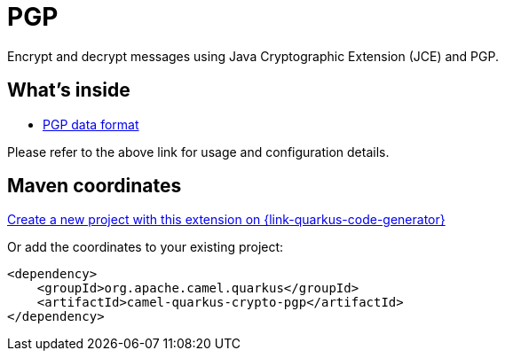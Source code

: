// Do not edit directly!
// This file was generated by camel-quarkus-maven-plugin:update-extension-doc-page
[id="extensions-crypto-pgp"]
= PGP
:linkattrs:
:cq-artifact-id: camel-quarkus-crypto-pgp
:cq-native-supported: true
:cq-status: Stable
:cq-status-deprecation: Stable
:cq-description: Encrypt and decrypt messages using Java Cryptographic Extension (JCE) and PGP.
:cq-deprecated: false
:cq-jvm-since: 3.13.0
:cq-native-since: 3.13.0

ifeval::[{doc-show-badges} == true]
[.badges]
[.badge-key]##JVM since##[.badge-supported]##3.13.0## [.badge-key]##Native since##[.badge-supported]##3.13.0##
endif::[]

Encrypt and decrypt messages using Java Cryptographic Extension (JCE) and PGP.

[id="extensions-crypto-pgp-whats-inside"]
== What's inside

* xref:{cq-camel-components}:dataformats:pgp-dataformat.adoc[PGP data format]

Please refer to the above link for usage and configuration details.

[id="extensions-crypto-pgp-maven-coordinates"]
== Maven coordinates

https://{link-quarkus-code-generator}/?extension-search=camel-quarkus-crypto-pgp[Create a new project with this extension on {link-quarkus-code-generator}, window="_blank"]

Or add the coordinates to your existing project:

[source,xml]
----
<dependency>
    <groupId>org.apache.camel.quarkus</groupId>
    <artifactId>camel-quarkus-crypto-pgp</artifactId>
</dependency>
----
ifeval::[{doc-show-user-guide-link} == true]
Check the xref:user-guide/index.adoc[User guide] for more information about writing Camel Quarkus applications.
endif::[]
